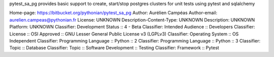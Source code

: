 pytest_sa_pg provides basic support to create, start/stop
postgres clusters for unit tests using pytest and sqlalchemy

Home-page: https://bitbucket.org/pythonian/pytest_sa_pg
Author: Aurélien Campéas
Author-email: aurelien.campeas@pythonian.fr
License: UNKNOWN
Description-Content-Type: UNKNOWN
Description: UNKNOWN
Platform: UNKNOWN
Classifier: Development Status :: 4 - Beta
Classifier: Intended Audience :: Developers
Classifier: License :: OSI Approved :: GNU Lesser General Public License v3 (LGPLv3)
Classifier: Operating System :: OS Independent
Classifier: Programming Language :: Python :: 2
Classifier: Programming Language :: Python :: 3
Classifier: Topic :: Database
Classifier: Topic :: Software Development :: Testing
Classifier: Framework :: Pytest
